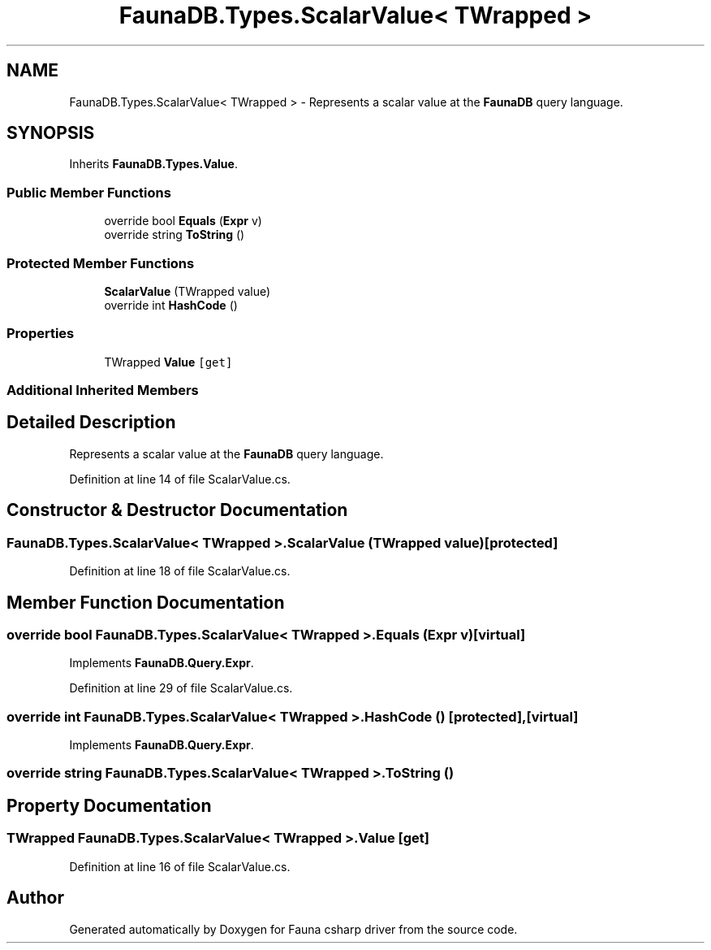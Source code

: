 .TH "FaunaDB.Types.ScalarValue< TWrapped >" 3 "Thu Oct 7 2021" "Version 1.0" "Fauna csharp driver" \" -*- nroff -*-
.ad l
.nh
.SH NAME
FaunaDB.Types.ScalarValue< TWrapped > \- Represents a scalar value at the \fBFaunaDB\fP query language\&.  

.SH SYNOPSIS
.br
.PP
.PP
Inherits \fBFaunaDB\&.Types\&.Value\fP\&.
.SS "Public Member Functions"

.in +1c
.ti -1c
.RI "override bool \fBEquals\fP (\fBExpr\fP v)"
.br
.ti -1c
.RI "override string \fBToString\fP ()"
.br
.in -1c
.SS "Protected Member Functions"

.in +1c
.ti -1c
.RI "\fBScalarValue\fP (TWrapped value)"
.br
.ti -1c
.RI "override int \fBHashCode\fP ()"
.br
.in -1c
.SS "Properties"

.in +1c
.ti -1c
.RI "TWrapped \fBValue\fP\fC [get]\fP"
.br
.in -1c
.SS "Additional Inherited Members"
.SH "Detailed Description"
.PP 
Represents a scalar value at the \fBFaunaDB\fP query language\&. 


.PP
Definition at line 14 of file ScalarValue\&.cs\&.
.SH "Constructor & Destructor Documentation"
.PP 
.SS "\fBFaunaDB\&.Types\&.ScalarValue\fP< TWrapped >\&.\fBScalarValue\fP (TWrapped value)\fC [protected]\fP"

.PP
Definition at line 18 of file ScalarValue\&.cs\&.
.SH "Member Function Documentation"
.PP 
.SS "override bool \fBFaunaDB\&.Types\&.ScalarValue\fP< TWrapped >\&.Equals (\fBExpr\fP v)\fC [virtual]\fP"

.PP
Implements \fBFaunaDB\&.Query\&.Expr\fP\&.
.PP
Definition at line 29 of file ScalarValue\&.cs\&.
.SS "override int \fBFaunaDB\&.Types\&.ScalarValue\fP< TWrapped >\&.HashCode ()\fC [protected]\fP, \fC [virtual]\fP"

.PP
Implements \fBFaunaDB\&.Query\&.Expr\fP\&.
.SS "override string \fBFaunaDB\&.Types\&.ScalarValue\fP< TWrapped >\&.ToString ()"

.SH "Property Documentation"
.PP 
.SS "TWrapped \fBFaunaDB\&.Types\&.ScalarValue\fP< TWrapped >\&.\fBValue\fP\fC [get]\fP"

.PP
Definition at line 16 of file ScalarValue\&.cs\&.

.SH "Author"
.PP 
Generated automatically by Doxygen for Fauna csharp driver from the source code\&.
